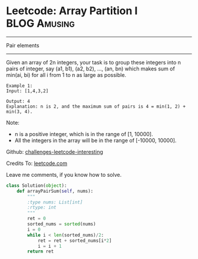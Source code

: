 * Leetcode: Array Partition I                                     :BLOG:Amusing:
#+STARTUP: showeverything
#+OPTIONS: toc:nil \n:t ^:nil creator:nil d:nil
:PROPERTIES:
:type:     #numbers
:END:
---------------------------------------------------------------------
Pair elements
---------------------------------------------------------------------
Given an array of 2n integers, your task is to group these integers into n pairs of integer, say (a1, b1), (a2, b2), ..., (an, bn) which makes sum of min(ai, bi) for all i from 1 to n as large as possible.
#+BEGIN_EXAMPLE
Example 1:
Input: [1,4,3,2]

Output: 4
Explanation: n is 2, and the maximum sum of pairs is 4 = min(1, 2) + min(3, 4).
#+END_EXAMPLE

Note:
- n is a positive integer, which is in the range of [1, 10000].
- All the integers in the array will be in the range of [-10000, 10000].



Github: [[url-external:https://github.com/DennyZhang/challenges-leetcode-interesting/tree/master/array-partition-i][challenges-leetcode-interesting]]

Credits To: [[url-external:https://leetcode.com/problems/array-partition-i/description/][leetcode.com]]

Leave me comments, if you know how to solve.

#+BEGIN_SRC python
class Solution(object):
    def arrayPairSum(self, nums):
        """
        :type nums: List[int]
        :rtype: int
        """
        ret = 0
        sorted_nums = sorted(nums)
        i = 0
        while i < len(sorted_nums)/2:
            ret = ret + sorted_nums[i*2]
            i = i + 1
        return ret
#+END_SRC
